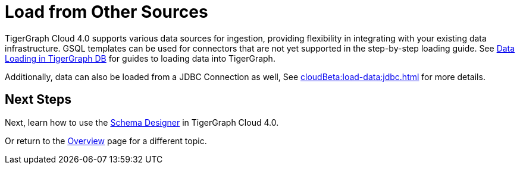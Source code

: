 = Load from Other Sources

TigerGraph Cloud 4.0 supports various data sources for ingestion, providing flexibility in integrating with your existing data infrastructure.
GSQL templates can be used for connectors that are not yet supported in the step-by-step loading guide.
See xref:tigergraph-server:data-loading:index.adoc[Data Loading in TigerGraph DB] for guides to loading data into TigerGraph.

Additionally, data can also be loaded from a JDBC Connection as well, See xref:cloudBeta:load-data:jdbc.adoc[] for more details.

== Next Steps

Next, learn how to use the xref:cloudBeta:schema-designer:index.adoc[Schema Designer] in TigerGraph Cloud 4.0.

Or return to the xref:cloudBeta:overview:index.adoc[Overview] page for a different topic.

